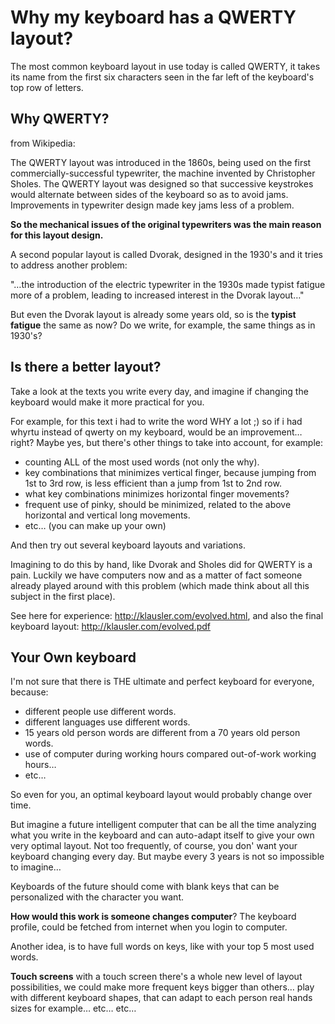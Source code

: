 * Why my keyboard has a QWERTY layout?

The most common keyboard layout in use today is called QWERTY, it
takes its name from the first six characters seen in the far left of
the keyboard's top row of letters.

[[/img/keyb.png]]

** Why QWERTY?

from Wikipedia:

The QWERTY layout was introduced in the 1860s, being used on the
first commercially-successful typewriter, the machine invented by
Christopher Sholes. The QWERTY layout was designed so that successive
keystrokes would alternate between sides of the keyboard so as to
avoid jams. Improvements in typewriter design made key jams less of a
problem.

*So the mechanical issues of the original typewriters was the main
 reason for this layout design.*

A second popular layout is called Dvorak, designed in the 1930's and
it tries to address another problem:

"...the introduction of the electric typewriter in the 1930s made
typist fatigue more of a problem, leading to increased interest in the
Dvorak layout..."

But even the Dvorak layout is already some years old, so is the
*typist fatigue* the same as now? Do we write, for example, the same
things as in 1930's? 

** Is there a better layout?

Take a look at the texts you write every day, and imagine if changing
the keyboard would make it more practical for you.

For example, for this text i had to write the word WHY a lot ;) so if
i had whyrtu instead of qwerty on my keyboard, would be an
improvement...right? Maybe yes, but there's other things to take
into account, for example:
  - counting ALL of the most used words (not only the why). 
  - key combinations that minimizes vertical finger, because jumping
    from 1st to 3rd row, is less efficient than a jump from 1st to 2nd
    row.
  - what key combinations minimizes horizontal finger movements?
  - frequent use of pinky, should be minimized, related to the above
    horizontal and vertical long movements.
  - etc... (you can make up your own)

And then try out several keyboard layouts and variations.

Imagining to do this by hand, like Dvorak and Sholes
did for QWERTY is a pain. Luckily we have computers now and as a
matter of fact someone already played around with this problem (which
made think about all this subject in the first place).

See here for experience: http://klausler.com/evolved.html, and also
the final keyboard layout: http://klausler.com/evolved.pdf


** Your Own keyboard

I'm not sure that there is THE ultimate and perfect keyboard for
everyone, because:
- different people use different words.
- different languages use different words.
- 15 years old person words are different from a 70 years old person
  words.
- use of computer during working hours compared out-of-work working
  hours...
- etc...

So even for you, an optimal keyboard layout would probably change over
time.

But imagine a future intelligent computer that can be all the time
analyzing what you write in the keyboard and can auto-adapt itself to
give your own very optimal layout. Not too frequently, of course, you
don' want your keyboard changing every day. But maybe every 3 years is
not so impossible to imagine...

Keyboards of the future should come with blank keys that can be
personalized with the character you want.

*How would this work is someone changes computer*? The keyboard
profile, could be fetched from internet when you login to computer.

Another idea, is to have full words on keys, like with your top 5 most
used words.

*Touch screens* with a touch screen there's a whole new level of
layout possibilities, we could make more frequent keys bigger than
others... play with different keyboard shapes, that can adapt to each
person real hands sizes for example... etc... etc...

